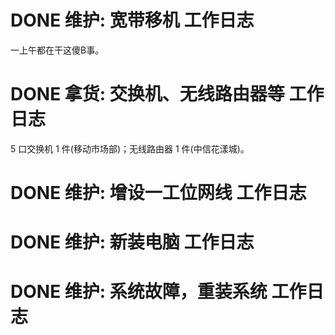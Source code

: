 * DONE 维护: 宽带移机 :工作日志:
:PROPERTIES:
:organization: 中信银行
:department: 
:user: 倪维维
:END:
一上午都在干这傻B事。
* DONE 拿货: 交换机、无线路由器等 :工作日志:
:PROPERTIES:
:organization: 三益
:department: 
:user: 
:END:
5 口交换机 1 件(移动市场部)；无线路由器 1 件(中信花漾城)。
* DONE 维护: 增设一工位网线 :工作日志:
:PROPERTIES:
:organization: 移动市公司
:department: 市场部
:user: 
:END:
* DONE 维护: 新装电脑 :工作日志:
:PROPERTIES:
:organization: 移动市公司
:department: 品管部
:user: 徐艳
:END:
* DONE 维护: 系统故障，重装系统 :工作日志:
:PROPERTIES:
:organization: 移动市公司
:department: 品管部
:user: 李夏
:END: